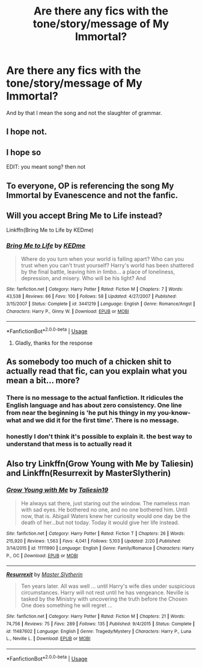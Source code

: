 #+TITLE: Are there any fics with the tone/story/message of My Immortal?

* Are there any fics with the tone/story/message of My Immortal?
:PROPERTIES:
:Author: Lucas_M_Jones
:Score: 6
:DateUnix: 1566153451.0
:DateShort: 2019-Aug-18
:FlairText: Request
:END:
And by that I mean the song and not the slaughter of grammar.


** I hope not.
:PROPERTIES:
:Author: VorpalPlayer
:Score: 3
:DateUnix: 1566157874.0
:DateShort: 2019-Aug-19
:END:


** I hope so

EDIT: you meant song? then not
:PROPERTIES:
:Author: Zhymantas
:Score: 5
:DateUnix: 1566162527.0
:DateShort: 2019-Aug-19
:END:


** To everyone, OP is referencing the song My Immortal by Evanescence and not the fanfic.
:PROPERTIES:
:Author: blandge
:Score: 3
:DateUnix: 1566175006.0
:DateShort: 2019-Aug-19
:END:


** Will you accept Bring Me to Life instead?

Linkffn(Bring Me to Life by KEDme)
:PROPERTIES:
:Author: blandge
:Score: 2
:DateUnix: 1566174939.0
:DateShort: 2019-Aug-19
:END:

*** [[https://www.fanfiction.net/s/3441219/1/][*/Bring Me to Life/*]] by [[https://www.fanfiction.net/u/447253/KEDme][/KEDme/]]

#+begin_quote
  Where do you turn when your world is falling apart? Who can you trust when you can't trust yourself? Harry's world has been shattered by the final battle, leaving him in limbo... a place of loneliness, depression, and misery. Who will be his light? And
#+end_quote

^{/Site/:} ^{fanfiction.net} ^{*|*} ^{/Category/:} ^{Harry} ^{Potter} ^{*|*} ^{/Rated/:} ^{Fiction} ^{M} ^{*|*} ^{/Chapters/:} ^{7} ^{*|*} ^{/Words/:} ^{43,538} ^{*|*} ^{/Reviews/:} ^{66} ^{*|*} ^{/Favs/:} ^{100} ^{*|*} ^{/Follows/:} ^{58} ^{*|*} ^{/Updated/:} ^{4/27/2007} ^{*|*} ^{/Published/:} ^{3/15/2007} ^{*|*} ^{/Status/:} ^{Complete} ^{*|*} ^{/id/:} ^{3441219} ^{*|*} ^{/Language/:} ^{English} ^{*|*} ^{/Genre/:} ^{Romance/Angst} ^{*|*} ^{/Characters/:} ^{Harry} ^{P.,} ^{Ginny} ^{W.} ^{*|*} ^{/Download/:} ^{[[http://www.ff2ebook.com/old/ffn-bot/index.php?id=3441219&source=ff&filetype=epub][EPUB]]} ^{or} ^{[[http://www.ff2ebook.com/old/ffn-bot/index.php?id=3441219&source=ff&filetype=mobi][MOBI]]}

--------------

*FanfictionBot*^{2.0.0-beta} | [[https://github.com/tusing/reddit-ffn-bot/wiki/Usage][Usage]]
:PROPERTIES:
:Author: FanfictionBot
:Score: 1
:DateUnix: 1566174963.0
:DateShort: 2019-Aug-19
:END:

**** Gladly, thanks for the response
:PROPERTIES:
:Author: Lucas_M_Jones
:Score: 1
:DateUnix: 1566222679.0
:DateShort: 2019-Aug-19
:END:


** As somebody too much of a chicken shit to actually read that fic, can you explain what you mean a bit... more?
:PROPERTIES:
:Author: hrmdurr
:Score: 1
:DateUnix: 1566166162.0
:DateShort: 2019-Aug-19
:END:

*** There is no message to the actual fanfiction. It ridicules the English language and has about zero consistency. One line from near the beginning is 'he put his thingy in my you-know-what and we did it for the first time'. There is no message.
:PROPERTIES:
:Author: Life_Equals_42
:Score: 2
:DateUnix: 1566180965.0
:DateShort: 2019-Aug-19
:END:


*** honestly I don't think it's possible to explain it. the best way to understand that mess is to actually read it
:PROPERTIES:
:Author: BabadookishOnions
:Score: 1
:DateUnix: 1566166542.0
:DateShort: 2019-Aug-19
:END:


** Also try Linkffn(Grow Young with Me by Taliesin) and Linkffn(Resurrexit by MasterSlytherin)
:PROPERTIES:
:Author: blandge
:Score: 1
:DateUnix: 1566175324.0
:DateShort: 2019-Aug-19
:END:

*** [[https://www.fanfiction.net/s/11111990/1/][*/Grow Young with Me/*]] by [[https://www.fanfiction.net/u/997444/Taliesin19][/Taliesin19/]]

#+begin_quote
  He always sat there, just staring out the window. The nameless man with sad eyes. He bothered no one, and no one bothered him. Until now, that is. Abigail Waters knew her curiosity would one day be the death of her...but not today. Today it would give her life instead.
#+end_quote

^{/Site/:} ^{fanfiction.net} ^{*|*} ^{/Category/:} ^{Harry} ^{Potter} ^{*|*} ^{/Rated/:} ^{Fiction} ^{T} ^{*|*} ^{/Chapters/:} ^{26} ^{*|*} ^{/Words/:} ^{215,920} ^{*|*} ^{/Reviews/:} ^{1,563} ^{*|*} ^{/Favs/:} ^{4,041} ^{*|*} ^{/Follows/:} ^{5,103} ^{*|*} ^{/Updated/:} ^{2/20} ^{*|*} ^{/Published/:} ^{3/14/2015} ^{*|*} ^{/id/:} ^{11111990} ^{*|*} ^{/Language/:} ^{English} ^{*|*} ^{/Genre/:} ^{Family/Romance} ^{*|*} ^{/Characters/:} ^{Harry} ^{P.,} ^{OC} ^{*|*} ^{/Download/:} ^{[[http://www.ff2ebook.com/old/ffn-bot/index.php?id=11111990&source=ff&filetype=epub][EPUB]]} ^{or} ^{[[http://www.ff2ebook.com/old/ffn-bot/index.php?id=11111990&source=ff&filetype=mobi][MOBI]]}

--------------

[[https://www.fanfiction.net/s/11487602/1/][*/Resurrexit/*]] by [[https://www.fanfiction.net/u/471812/Master-Slytherin][/Master Slytherin/]]

#+begin_quote
  Ten years later. All was well ... until Harry's wife dies under suspicious circumstances. Harry will not rest until he has vengeance. Neville is tasked by the Ministry with uncovering the truth before the Chosen One does something he will regret ...
#+end_quote

^{/Site/:} ^{fanfiction.net} ^{*|*} ^{/Category/:} ^{Harry} ^{Potter} ^{*|*} ^{/Rated/:} ^{Fiction} ^{M} ^{*|*} ^{/Chapters/:} ^{21} ^{*|*} ^{/Words/:} ^{74,756} ^{*|*} ^{/Reviews/:} ^{75} ^{*|*} ^{/Favs/:} ^{289} ^{*|*} ^{/Follows/:} ^{135} ^{*|*} ^{/Published/:} ^{9/4/2015} ^{*|*} ^{/Status/:} ^{Complete} ^{*|*} ^{/id/:} ^{11487602} ^{*|*} ^{/Language/:} ^{English} ^{*|*} ^{/Genre/:} ^{Tragedy/Mystery} ^{*|*} ^{/Characters/:} ^{Harry} ^{P.,} ^{Luna} ^{L.,} ^{Neville} ^{L.} ^{*|*} ^{/Download/:} ^{[[http://www.ff2ebook.com/old/ffn-bot/index.php?id=11487602&source=ff&filetype=epub][EPUB]]} ^{or} ^{[[http://www.ff2ebook.com/old/ffn-bot/index.php?id=11487602&source=ff&filetype=mobi][MOBI]]}

--------------

*FanfictionBot*^{2.0.0-beta} | [[https://github.com/tusing/reddit-ffn-bot/wiki/Usage][Usage]]
:PROPERTIES:
:Author: FanfictionBot
:Score: 1
:DateUnix: 1566175345.0
:DateShort: 2019-Aug-19
:END:
